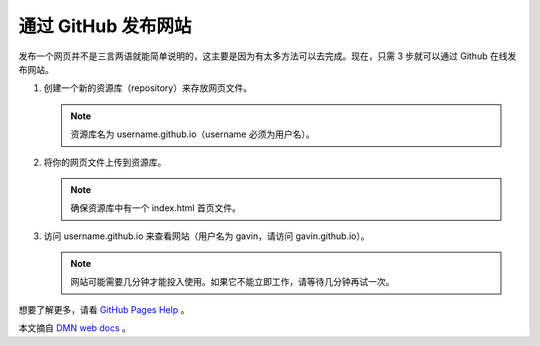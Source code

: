 通过 GitHub 发布网站
##########################

发布一个网页并不是三言两语就能简单说明的，这主要是因为有太多方法可以去完成。现在，只需 3 步就可以通过 Github 在线发布网站。

1. 创建一个新的资源库（repository）来存放网页文件。

   .. note::
   
     资源库名为 username.github.io（username 必须为用户名）。

2. 将你的网页文件上传到资源库。

   .. note::
   
     确保资源库中有一个 index.html 首页文件。

3. 访问 username.github.io 来查看网站（用户名为 gavin，请访问 gavin.github.io）。

   .. note::
   
     网站可能需要几分钟才能投入使用。如果它不能立即工作，请等待几分钟再试一次。

想要了解更多，请看 `GitHub Pages Help`_ 。

本文摘自 `DMN web docs`_ 。

.. _`GitHub Pages Help`: https://help.github.com/categories/github-pages-basics/

.. _`DMN web docs`: https://developer.mozilla.org/zh-CN/docs/Learn/Getting_started_with_the_web/Publishing_your_website
